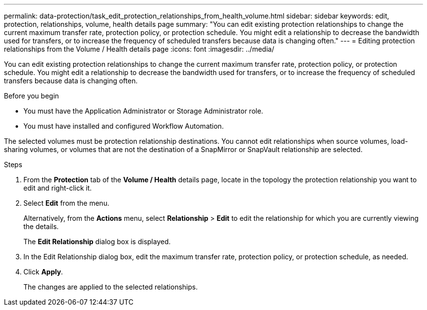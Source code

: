 ---
permalink: data-protection/task_edit_protection_relationships_from_health_volume.html
sidebar: sidebar
keywords: edit, protection, relationships, volume, health details page
summary: "You can edit existing protection relationships to change the current maximum transfer rate, protection policy, or protection schedule. You might edit a relationship to decrease the bandwidth used for transfers, or to increase the frequency of scheduled transfers because data is changing often."
---
= Editing protection relationships from the Volume / Health details page
:icons: font
:imagesdir: ../media/

[.lead]
You can edit existing protection relationships to change the current maximum transfer rate, protection policy, or protection schedule. You might edit a relationship to decrease the bandwidth used for transfers, or to increase the frequency of scheduled transfers because data is changing often.

.Before you begin

* You must have the Application Administrator or Storage Administrator role.
* You must have installed and configured Workflow Automation.

The selected volumes must be protection relationship destinations. You cannot edit relationships when source volumes, load-sharing volumes, or volumes that are not the destination of a SnapMirror or SnapVault relationship are selected.

.Steps

. From the *Protection* tab of the *Volume / Health* details page, locate in the topology the protection relationship you want to edit and right-click it.
. Select *Edit* from the menu.
+
Alternatively, from the *Actions* menu, select *Relationship* > *Edit* to edit the relationship for which you are currently viewing the details.
+
The *Edit Relationship* dialog box is displayed.

. In the Edit Relationship dialog box, edit the maximum transfer rate, protection policy, or protection schedule, as needed.
. Click *Apply*.
+
The changes are applied to the selected relationships.
